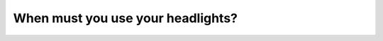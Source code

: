 .. raw:: html

   <div class="question-page">
   <div class="test-name">Canada BC Driver's License Knowledge Test Test Bank (2024)</div>

.. meta::
   :description: When must you use your headlights?
   :keywords: Vancouver driver's license test, BC driver's license test headlights, sunset, sunrise, driving rules

.. raw:: html

   <div class="question-card">


When must you use your headlights?
====================================================================

.. raw:: html

   <hr>

.. raw:: html

   <div id="q174" class="quiz">
       <div class="option" id="q174-A" onclick="selectOption('q174', 'A', false)">
           A. At night
       </div>
       <div class="option" id="q174-B" onclick="selectOption('q174', 'B', false)">
           B. At all times
       </div>
       <div class="option" id="q174-C" onclick="selectOption('q174', 'C', true)">
           C. Half an hour after sunset to half an hour before sunrise
       </div>
       <div class="option" id="q174-D" onclick="selectOption('q174', 'D', false)">
           D. Half an hour before sunrise to half an hour before sunset
       </div>
       <p id="q174-result" class="result"></p>
   </div>

   <hr>

.. dropdown:: ►|explanation|

   Headlights must be used from half an hour after sunset to half an hour before sunrise to ensure visibility.

.. raw:: html

   <div class="nav-buttons">
       <a href="q173.html" class="button">|prev_question|</a>
       <span class="page-indicator">174 / 200</span>
       <a href="q175.html" class="button">|next_question|</a>
   </div>
   </div>

   </div>
